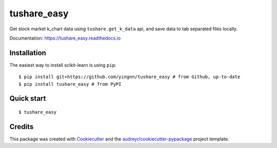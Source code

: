 ============
tushare_easy
============


.. image:: https://img.shields.io/pypi/v/tushare_easy.svg
        :target: https://pypi.python.org/pypi/tushare_easy

.. image:: https://img.shields.io/travis/yingnn/tushare_easy.svg
        :target: https://travis-ci.org/yingnn/tushare_easy

.. image:: https://readthedocs.org/projects/tushare_easy/badge/?version=latest
        :target: https://tushare_easy.readthedocs.io/en/latest/?badge=latest
        :alt: Documentation Status

.. image:: https://pyup.io/repos/github/yingnn/tushare_easy/shield.svg
     :target: https://pyup.io/repos/github/yingnn/tushare_easy/
     :alt: Updates


Get stock market k_chart data using ``tushare.get_k_data`` api, 
and save data to tab separated files locally.

Documentation: https://tushare_easy.readthedocs.io


Installation
------------

The easiest way to install scikit-learn is using ``pip``::

    $ pip install git+https://github.com/yingnn/tushare_easy # from Github, up-to-date
    $ pip install tushare_easy # from PyPI
    
    
Quick start
-----------

::

    $ tushare_easy


Credits
---------

This package was created with Cookiecutter_ and the `audreyr/cookiecutter-pypackage`_ project template.

.. _Cookiecutter: https://github.com/audreyr/cookiecutter
.. _`audreyr/cookiecutter-pypackage`: https://github.com/audreyr/cookiecutter-pypackage

